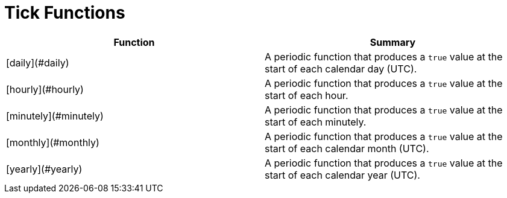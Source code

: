 = Tick Functions

|===
| Function | Summary

| [daily](#daily)
| A periodic function that produces a `true` value at the start of each calendar day (UTC).

| [hourly](#hourly)
| A periodic function that produces a `true` value at the start of each hour.

| [minutely](#minutely)
| A periodic function that produces a `true` value at the start of each minutely.

| [monthly](#monthly)
| A periodic function that produces a `true` value at the start of each calendar month (UTC).

| [yearly](#yearly)
| A periodic function that produces a `true` value at the start of each calendar year (UTC).
|===
